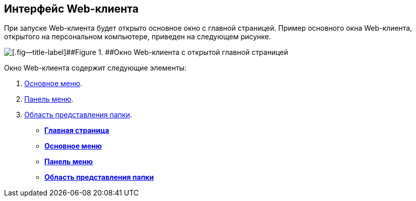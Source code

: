 
== Интерфейс Web-клиента

При запуске Web-клиента будет открыто основное окно с главной страницей. Пример основного окна Web-клиента, открытого на персональном компьютере, приведен на следующем рисунке.

image::interface.png[[.fig--title-label]##Figure 1. ##Окно Web-клиента с открытой главной страницей]

Окно Web-клиента содержит следующие элементы:

. xref:dvweb_folder_tree.html[Основное меню].
. xref:dvweb_control_panel.html[Панель меню].
. xref:dvweb_view_area.html[Область представления папки].

* *xref:../topics/Dashboard.html[Главная страница]* +
* *xref:../topics/dvweb_folder_tree.html[Основное меню]* +
* *xref:../topics/dvweb_control_panel.html[Панель меню]* +
* *xref:../topics/dvweb_view_area.html[Область представления папки]* +
